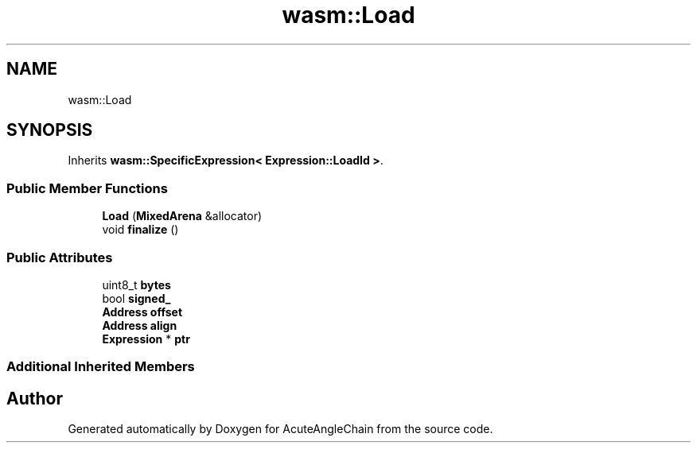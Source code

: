 .TH "wasm::Load" 3 "Sun Jun 3 2018" "AcuteAngleChain" \" -*- nroff -*-
.ad l
.nh
.SH NAME
wasm::Load
.SH SYNOPSIS
.br
.PP
.PP
Inherits \fBwasm::SpecificExpression< Expression::LoadId >\fP\&.
.SS "Public Member Functions"

.in +1c
.ti -1c
.RI "\fBLoad\fP (\fBMixedArena\fP &allocator)"
.br
.ti -1c
.RI "void \fBfinalize\fP ()"
.br
.in -1c
.SS "Public Attributes"

.in +1c
.ti -1c
.RI "uint8_t \fBbytes\fP"
.br
.ti -1c
.RI "bool \fBsigned_\fP"
.br
.ti -1c
.RI "\fBAddress\fP \fBoffset\fP"
.br
.ti -1c
.RI "\fBAddress\fP \fBalign\fP"
.br
.ti -1c
.RI "\fBExpression\fP * \fBptr\fP"
.br
.in -1c
.SS "Additional Inherited Members"


.SH "Author"
.PP 
Generated automatically by Doxygen for AcuteAngleChain from the source code\&.
